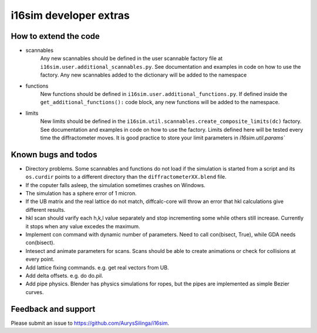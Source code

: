 i16sim developer extras
===================================

How to extend the code
-------------------------

* scannables
	Any new scannables should be defined in the user scannable factory file at ``i16sim.user.additional_scannables.py``.
	See documentation and examples in code on how to use the factory. 
	Any new scannables added to the dictionary will be added to the namespace
 
* functions
	New functions should be defined in ``i16sim.user.additional_functions.py``.
	If defined inside the ``get_additional_functions():`` code block, any new functions will be added to the namespace.
 
* limits
	New limits should be defined in the ``i16sim.util.scannables.create_composite_limits(dc)`` factory.
	See documentation and examples in code on how to use the factory. 
	Limits defined here will be tested every time the diffractometer moves. 
	It is good practice to store your limit parameters in `i16sim.util.params``
 
Known bugs and todos
---------------------

* Directory problems. Some scannables and functions do not load if the simulation is started from a script and its ``os.curdir`` points to a different directory than the ``diffractometerXX.blend`` file.    

* If the coputer falls asleep, the simulation sometimes crashes on Windows.

* The simulation has a sphere error of 1 micron.

* If the UB matrix and the real lattice do not match, diffcalc-core will throw an error that hkl calculations give different results.

* hkl scan should varify each h,k,l value separately and stop incrementing some while others still increase. Currently it stops when any value excedes the maximum.

* Implement con command with dynamic number of parameters. Need to call con(bisect, True), while GDA needs con(bisect).

* Intesect and animate parameters for scans. Scans should be able to create animations or check for collisions at every point.

* Add lattice fixing commands. e.g. get real vectors from UB.

* Add delta offsets. e.g. do do.pil.

* Add pipe physics. Blender has physics simulations for ropes, but the pipes are implemented as simple Bezier curves.



Feedback and support
-----------------------

Please submit an issue to https://github.com/AurysSilinga/i16sim.